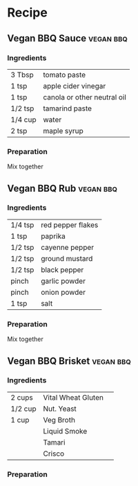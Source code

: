 #+SEQ_TODO: TOCOOK(t) | COOKED(c)
#+SEQ_TODO: TOBLOG | BLOGGED
* Recipe
** Vegan BBQ Sauce                                                :vegan:bbq:
   :PROPERTIES:
   :Rating:
   :Sources:  http://cleangreensimple.com/2011/05/carolina-pulled-pork-sandwich/
   :Amount:
   :END:
*** Ingredients
    | 3 Tbsp  | tomato paste                |
    | 1 tsp   | apple cider vinegar         |
    | 1 tsp   | canola or other neutral oil |
    | 1/2 tsp | tamarind paste              |
    | 1/4 cup | water                       |
    | 2 tsp   | maple syrup                 |
*** Preparation
    Mix together
** Vegan BBQ Rub                                                  :vegan:bbq:
   :PROPERTIES:
   :Rating:
   :Sources:  http://cleangreensimple.com/2011/05/carolina-pulled-pork-sandwich/
   :Amount:
   :END:
*** Ingredients
    | 1/4 tsp | red pepper flakes |
    | 1 tsp   | paprika           |
    | 1/2 tsp | cayenne pepper    |
    | 1/2 tsp | ground mustard    |
    | 1/2 tsp | black pepper      |
    | pinch   | garlic powder     |
    | pinch   | onion powder      |
    | 1 tsp   | salt              |
*** Preparation
    Mix together
** Vegan BBQ Brisket                                              :vegan:bbq:
   :PROPERTIES:
   :Rating:
   :Sources:
   :Amount:   4
   :END:
*** Ingredients
    | 2 cups  | Vital Wheat Gluten |   |
    | 1/2 cup | Nut. Yeast         |   |
    | 1 cup   | Veg Broth          |   |
    |         | Liquid Smoke       |   |
    |         | Tamari             |   |
    |         | Crisco             |   |
*** Preparation
